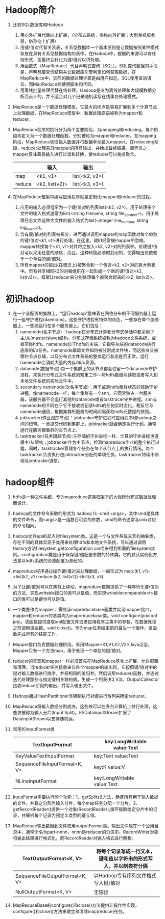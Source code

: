 * Hadoop简介
1. 比较SQL数据库和Hadoop
   1) 用向外扩展代替向上扩展，（分布式系统，俗称向外扩展；大型单机服务器，俗称向上扩展）
   2) 用键/值对代替关系表，关系型数据库一个基本原则是让数据按照某种模式存放在具有关系型数据结构的表中。在Hadoop中，数据的来源可以有任何形式，但最终会转化为键/值对以供处理。
   3) 用函数式（MapReduce）代替声明式查询（SQL）。SQL查询数据的手段是，声明想要查询结果并让数据库引擎判定如何获取数据，在MapReduce中，实际的数据处理步骤是由用户指定。SQL使用查询语句，而MapReduce则使用脚本和代码。
   4) 用离线批量处理代替在线处理。Hadoop是专为离线处理和大规模数据分析而设计的，并不适合对几个记录随机读写在线事务处理模式。
2. MapReduce是一个数据处理模型，它最大的优点是容易扩展到多个计算节点上处理数据，在MapReduce模型中，数据处理原语被称为mapper和reducer。
3. MapReduce程序的执行分为两个主要阶段，为mapping和reducing。每个阶段均定义为一个数据处理函数，分别被称为mapper和reducer。在mapping阶段，MapReduce获取输入数据并将数据单元装入mapper。在reduceing阶段，reducer处理来自mapper的所有输出，并给出最终结果。简而言之，mapper意味着将输入进行过滤和转换，使reducer可以完成聚合。
  |        | 输入           | 输出           |
  |--------+----------------+----------------|
  | map    | <k1, v1>       | list(<k2, v2>) |
  | reduce | <k2, list(v2)> | list(<k3, v3>) |
4. 在MapReduce框架中编写应用程序就是定制化mapper和reducer的过程。
   1) 应用的输入必须组织为一个键/值对的列表list(<k2, v2>)。用于处理多个文件的输入格式通常为list(<string filename, string file_content>)，用于处理日志文件这种大文件的输入格式为list(<integer line_number, string log_event>)。
   2) 含有键/值对的列表被拆分，进而通过调用mapper的map函数对每个单独的键/值对<k1, v1>进行处理。在这里，键k1经常被mapper所忽略。mapper转换每个<k1, v1>对并将之放入<k2, v2>对的列表种。处理键/值对可以采用任意的顺序，而且，这种转换必须时封闭的，使得输出仅依赖于一个单独的键/值对。
   3) 所有mapper的输出(在概念上)被聚合到一个包含<k2, v2>对的巨大列表中。所有共享相同k2的对被组织在一起形成一个新的键/值对<k2, list(v2)>。框架让reducer来分别处理每个被聚合起来的<k2, list(v2)>。

* 初识hadoop
1. 在一个全配置的集群上，“运行hadoop”意味着在网络分布的不同服务器上运行一组守护进程(daemons)。这些守护进程有特殊的角色，一些存在单个服务器上，一些则运行在多个服务器上。它们包括：
   1. namenode(名字节点)：hadoop在分布式计算和分布式存储中都采用了主/从(master/slave)结构。分布式存储系统被称为hadoop文件系统，或者简称hdfs。namenode位于hdfs的主端，它指导从端的datanode执行底层的i/o任务。namenode跟踪文件如何被分割成文件块，而这些块又被哪些节点存储，以及分布式文件系统的整体运行状态是否正常。运行namenode会消耗大量的内存和i/o资源。
   2. datanode(数据节点):每一个集群上的从节点都会驻留一个datanode守护进程，来执行分布式文件系统的繁重工作---将hdfs数据块读取或者写入到本地文件系统的实际文件中。
   3. secondary namenode(次名字节点)：用于监测hdfs集群状态的辅助守护进程。像namenode一样，每个集群有一个snn，它同常独占一台服务器，该服务器不会运行其他的datanode或者tasktracer守护进程。snn与namenode的不同在于它不接收或记录hdfs的任何实时变化。相反它与namenode通信，根据集群所配置的时间间隔获取hdfs元数据的快照。
   4. jobtracker(作业跟踪节点)：jobtracker守护进程时应用程序和hadoop之间的纽带。一旦提交代码到集群上，jobtracker就会确定执行计划。通常运行在服务器集群的主节点上。
   5. tasktracker(任务跟踪节点):与存储的守护进程一样，计算的守护进程也遵循主/从架构：jobtracker作为主节点，检测mapreduce作业的整个执行过程，同时，tasktracker管理各个任务在每个从节点上的执行情况。每个tasktracker负责执行由jobtracker分配的单项任务。tasktracker持续不断地与jobtracker通信。

* hadoop组件
1. hdfs是一种文件系统，专为mapreduce这类框架下的大规模分布式数据处理而设计。
2. hadoop的文件命令采取的形式为 hadoop fs -cmd <args>，其中cmd是具体的文件命令，而<args>是一组数目可变的参数，cmd的命令通常与unix对应的命令相同。
3. hadoop文件api的起点时filesystem类。这是一个与文件系统交互的抽象类，存在不同的具体实现子类用来处理hdfs和本地文件系统，可以通过调用factory方法filesystem.get(configuration conf)来得到所需的filesystem实例。configuration类是用于保存键/值配置参数的特殊类。它的默认实例化方法是以hdfs系统的资源配置为基础的。
4. mapreduce程序通过操作键/值对来处理数据，一般形式为
   map:(k1, v1)->list(k2, v2)
   reduce:(k2, list(v2))->list(k3, v3)
5. 为了让键/值对可以在集群上移动，mapreduce框架提供了一种序列化键/值对的方法。实现writable接口的类可以是值，而实现writablecomparable<t>接口的类可以是键也可以是值。
6. 一个类要作为mapper，需继承mapreducebase基类并实现mapper接口，mapper和reducer的基类均为mapreducebase类。void configure(jobconf job)。该函数提供提取xml配置文件或者应用程序主类中的参数，在数据处理之前调用该函数。void close()。作为map任务结束前的最后一个操作，该函数完成所有的结尾工作。
7. Mapper接口负责数据处理阶段。采用Mapper<K1,V1,K2,V2>Java泛型。Mapper只有一个方法map，用于处理一个单独的键/值对。
8. reducer的实现和mapper一样必须首先在MapReduce基类上扩展，允许配置和清理。当reducer任务接收来自各个mapper的输出时，它按照键/值对中的键对输入数据进行排序，并将相同的值归并。然后调用reduce()函数，并通过迭代处理那些与指定键相关联的值。生成一个列表(K3,V3)。OutputCollector接收reduce阶段的输出，并写入输出文件。
9. Hadoop通过HashPartitioner类强制执行对键进行散列来确定reducer。
10. MapReduce将输入数据分割成块，这些块可以在多台计算机上并行处理，这些块被称为输入分片(Input Split)。FSDataInputStream扩展了DataInputStream以支持随机读。
11. 常用的InputFormat类
  | TextInputFormat               | key:LongWritable value:Text |
  |-------------------------------+-----------------------------|
  | KeyValueTextInputFormat       | key:Text value:Text         |
  |-------------------------------+-----------------------------|
  | SequenceFileInputFormat<K, V> | key:K value:V               |
  |-------------------------------+-----------------------------|
  | NLineInputFormat              | key:LongWritable value:Text |
12. InputFormat需要执行两个功能：1、getSplits()方法，确定所有用于输入数据的文件，并将之分割为输入分片，每个map任务分配一个分片。2、getRecordReader()提供一个对象(RecordReader),循环提取给定分片中的记录，并解析每个记录为预定义类型的键与值。
13. MapReduce输出数据到文件使用outputFormat类。输出文件放在一个公用目录中，通常命名为part-nnnn，nnnn是reducer的分区ID。RecordWriter对象将输出结果进行格式化，而RecordReader对输入格式进行解析。
 | TextOutputFormat<K, V>         | 将每个记录写成一行文本，键和值以字符串的形式写入，并以制表符分隔 |
 |--------------------------------+------------------------------------------------------------------|
 | SequenceFileOutputFormat<K, V> | 以Hadoop专有序列文件格式写入键/值对                              |
 |--------------------------------+------------------------------------------------------------------|
 | NullOutputFormat<K, V>         | 无输出                                                           |
14. MapReduceBase的configure()和close()方法提供非操作性实现，configure()和close()方法来建立和清除map(reduce)任务。
